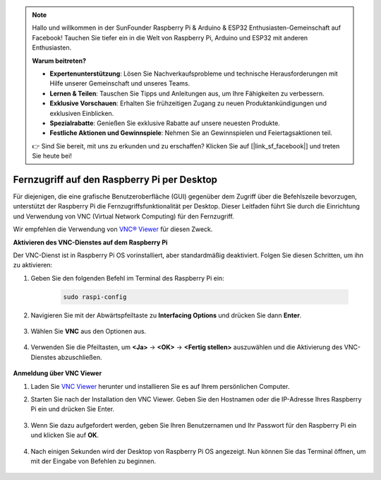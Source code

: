 .. note::

    Hallo und willkommen in der SunFounder Raspberry Pi & Arduino & ESP32 Enthusiasten-Gemeinschaft auf Facebook! Tauchen Sie tiefer ein in die Welt von Raspberry Pi, Arduino und ESP32 mit anderen Enthusiasten.

    **Warum beitreten?**

    - **Expertenunterstützung**: Lösen Sie Nachverkaufsprobleme und technische Herausforderungen mit Hilfe unserer Gemeinschaft und unseres Teams.
    - **Lernen & Teilen**: Tauschen Sie Tipps und Anleitungen aus, um Ihre Fähigkeiten zu verbessern.
    - **Exklusive Vorschauen**: Erhalten Sie frühzeitigen Zugang zu neuen Produktankündigungen und exklusiven Einblicken.
    - **Spezialrabatte**: Genießen Sie exklusive Rabatte auf unsere neuesten Produkte.
    - **Festliche Aktionen und Gewinnspiele**: Nehmen Sie an Gewinnspielen und Feiertagsaktionen teil.

    👉 Sind Sie bereit, mit uns zu erkunden und zu erschaffen? Klicken Sie auf [|link_sf_facebook|] und treten Sie heute bei!

.. _remote_desktop:

Fernzugriff auf den Raspberry Pi per Desktop
==================================================

Für diejenigen, die eine grafische Benutzeroberfläche (GUI) gegenüber dem Zugriff über die Befehlszeile bevorzugen, unterstützt der Raspberry Pi die Fernzugriffsfunktionalität per Desktop. Dieser Leitfaden führt Sie durch die Einrichtung und Verwendung von VNC (Virtual Network Computing) für den Fernzugriff.

Wir empfehlen die Verwendung von `VNC® Viewer <https://www.realvnc.com/en/connect/download/viewer/>`_ für diesen Zweck.

**Aktivieren des VNC-Dienstes auf dem Raspberry Pi**

Der VNC-Dienst ist in Raspberry Pi OS vorinstalliert, aber standardmäßig deaktiviert. Folgen Sie diesen Schritten, um ihn zu aktivieren:

#. Geben Sie den folgenden Befehl im Terminal des Raspberry Pi ein:

    .. raw:: html

        <run></run>

    .. code-block:: 

        sudo raspi-config

#. Navigieren Sie mit der Abwärtspfeiltaste zu **Interfacing Options** und drücken Sie dann **Enter**.

    .. image:: img/config_interface.png
        :align: center

#. Wählen Sie **VNC** aus den Optionen aus.

    .. image:: img/vnc.png
        :align: center

#. Verwenden Sie die Pfeiltasten, um **<Ja>** -> **<OK>** -> **<Fertig stellen>** auszuwählen und die Aktivierung des VNC-Dienstes abzuschließen.

    .. image:: img/vnc_yes.png
        :align: center

**Anmeldung über VNC Viewer**

#. Laden Sie `VNC Viewer <https://www.realvnc.com/en/connect/download/viewer/>`_ herunter und installieren Sie es auf Ihrem persönlichen Computer.

#. Starten Sie nach der Installation den VNC Viewer. Geben Sie den Hostnamen oder die IP-Adresse Ihres Raspberry Pi ein und drücken Sie Enter.

    .. image:: img/vnc_viewer1.png
        :align: center

#. Wenn Sie dazu aufgefordert werden, geben Sie Ihren Benutzernamen und Ihr Passwort für den Raspberry Pi ein und klicken Sie auf **OK**.

    .. image:: img/vnc_viewer2.png
        :align: center

#. Nach einigen Sekunden wird der Desktop von Raspberry Pi OS angezeigt. Nun können Sie das Terminal öffnen, um mit der Eingabe von Befehlen zu beginnen.

    .. image:: img/bookwarm.png
        :align: center

